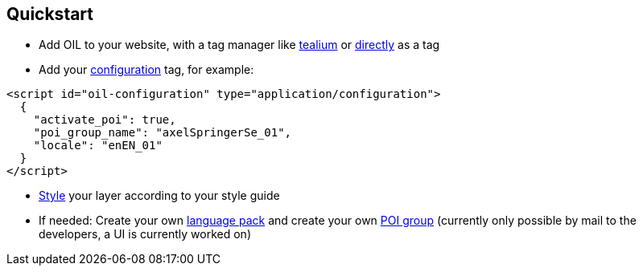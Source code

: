 == Quickstart

* Add OIL to your website, with a tag manager like <<adding-oil-js-to-your-site-via-tealium-recommended,tealium>> or <<adding-oil-js-to-your-site-via-direct-integration,directly>> as a tag
* Add your <<configuring-oil,configuration>> tag, for example:

[source,json]
----
<script id="oil-configuration" type="application/configuration">
  {
    "activate_poi": true,
    "poi_group_name": "axelSpringerSe_01",
    "locale": "enEN_01"
  }
</script>
----

* <<styling-guide,Style>> your layer according to your style guide
* If needed: Create your own <<supported-languages,language pack>> and create your own <<supported-poi-groups,POI group>> (currently only possible by mail to the developers, a UI is currently worked on)
